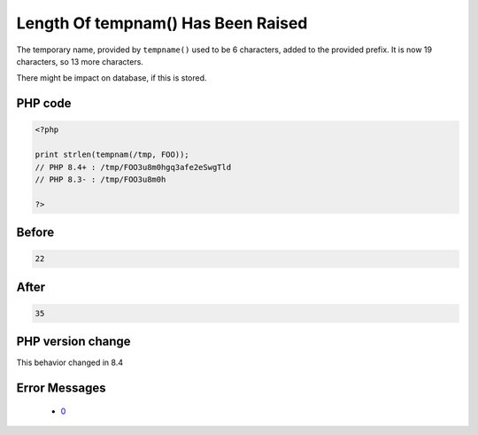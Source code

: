 .. _`length-of-tempnam()-has-been-raised`:

Length Of tempnam() Has Been Raised
===================================
.. meta::
	:description:
		Length Of tempnam() Has Been Raised: The temporary name, provided by ``tempname()`` used to be 6 characters, added to the provided prefix.
	:twitter:card: summary_large_image
	:twitter:site: @exakat
	:twitter:title: Length Of tempnam() Has Been Raised
	:twitter:description: Length Of tempnam() Has Been Raised: The temporary name, provided by ``tempname()`` used to be 6 characters, added to the provided prefix
	:twitter:creator: @exakat
	:twitter:image:src: https://php-changed-behaviors.readthedocs.io/en/latest/_static/logo.png
	:og:image: https://php-changed-behaviors.readthedocs.io/en/latest/_static/logo.png
	:og:title: Length Of tempnam() Has Been Raised
	:og:type: article
	:og:description: The temporary name, provided by ``tempname()`` used to be 6 characters, added to the provided prefix
	:og:url: https://php-tips.readthedocs.io/en/latest/tips/tempnamLength.html
	:og:locale: en

The temporary name, provided by ``tempname()`` used to be 6 characters, added to the provided prefix. It is now 19 characters, so 13 more characters.



There might be impact on database, if this is stored.

PHP code
________
.. code-block:: php

   <?php
   
   print strlen(tempnam(/tmp, FOO));
   // PHP 8.4+ : /tmp/FOO3u8m0hgq3afe2eSwgTld
   // PHP 8.3- : /tmp/FOO3u8m0h
   
   ?>

Before
______
.. code-block:: output

   22

After
______
.. code-block:: output

   35


PHP version change
__________________
This behavior changed in 8.4


Error Messages
______________

  + `0 <https://php-errors.readthedocs.io/en/latest/messages/.html>`_



